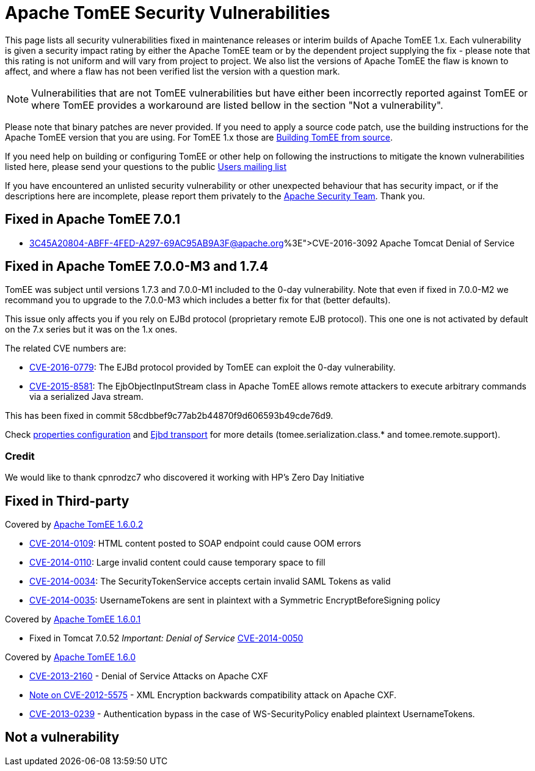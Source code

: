 = Apache TomEE Security Vulnerabilities

This page lists all security vulnerabilities fixed in maintenance releases or interim builds of Apache TomEE 1.x.
Each vulnerability is given a security impact rating by either the Apache TomEE team or by the dependent project supplying the fix - please note that this rating is not uniform and will vary from project to project.
We also list the versions of Apache TomEE the flaw is known to affect, and where a flaw has not been verified list the version with a question mark.

NOTE: Vulnerabilities that are not TomEE vulnerabilities but have either been incorrectly reported against TomEE or where TomEE provides a workaround are listed bellow in the section "Not a vulnerability".

Please note that binary patches are never provided.
If you need to apply a source code patch, use the building instructions for the Apache TomEE version that you are using.
For TomEE 1.x those are xref:/dev/building-from-source.adoc[Building TomEE from source].

If you need help on building or configuring TomEE or other help on following the instructions to mitigate the known vulnerabilities listed here, please send your questions to the public xref:../support.adoc[Users mailing list]

If you have encountered an unlisted security vulnerability or other unexpected behaviour that has security impact, or if the descriptions here are incomplete, please report them privately to the http://www.apache.org/security[Apache Security Team].
Thank you.

== Fixed in Apache TomEE 7.0.1

* http://mail-archives.us.apache.org/mod_mbox/www-announce/201606.mbox/%3C45A20804-ABFF-4FED-A297-69AC95AB9A3F@apache.org%3E[CVE-2016-3092] Apache Tomcat Denial of Service

== Fixed in Apache TomEE 7.0.0-M3 and 1.7.4

TomEE was subject until versions 1.7.3 and 7.0.0-M1 included to the 0-day vulnerability.
Note that even if fixed in 7.0.0-M2 we recommand you to upgrade to the 7.0.0-M3 which includes a better fix for that (better defaults).

This issue only affects you if you rely on EJBd protocol (proprietary remote EJB protocol).
This one one is not activated by default on the 7.x series but it was on the 1.x ones.

The related CVE numbers are:

* http://cve.mitre.org/cgi-bin/cvename.cgi?name=CVE-2016-0779[CVE-2016-0779]: The EJBd protocol provided by TomEE can exploit the 0-day vulnerability.
* http://cve.mitre.org/cgi-bin/cvename.cgi?name=CVE-2015-8581[CVE-2015-8581]: The EjbObjectInputStream class in Apache TomEE allows remote attackers to execute arbitrary commands via a serialized Java stream.

This has been fixed in commit 58cdbbef9c77ab2b44870f9d606593b49cde76d9.

Check xref:/properties-listing.adoc[properties configuration] and xref:/ejbd-transport.adoc[Ejbd transport] for more details (tomee.serialization.class.* and tomee.remote.support).

=== Credit

We would like to thank cpnrodzc7 who discovered it working with HP's Zero Day Initiative

== Fixed in Third-party

Covered by http://tomee.apache.org/downloads.html[Apache TomEE 1.6.0.2]

* http://cxf.apache.org/security-advisories.data/CVE-2014-0109.txt.asc?version=1&modificationDate=1398873370740&api=v2[CVE-2014-0109]: HTML content posted to SOAP endpoint could cause OOM errors
* http://cxf.apache.org/security-advisories.data/CVE-2014-0110.txt.asc?version=1&modificationDate=1398873378628&api=v2[CVE-2014-0110]: Large invalid content could cause temporary space to fill
* http://cxf.apache.org/security-advisories.data/CVE-2014-0034.txt.asc?version=1&modificationDate=1398873385252&api=v2[CVE-2014-0034]: The SecurityTokenService accepts certain invalid SAML Tokens as valid
* http://cxf.apache.org/security-advisories.data/CVE-2014-0035.txt.asc?version=1&modificationDate=1398873391788&api=v2[CVE-2014-0035]: UsernameTokens are sent in plaintext with a Symmetric EncryptBeforeSigning policy

Covered by http://tomee.apache.org/downloads.html[Apache TomEE 1.6.0.1]

* Fixed in Tomcat 7.0.52 _Important: Denial of Service_ http://cve.mitre.org/cgi-bin/cvename.cgi?name=CVE-2014-0050[CVE-2014-0050]

Covered by http://tomee.apache.org/downloads.html[Apache TomEE 1.6.0]

* http://cxf.apache.org/security-advisories.data/CVE-2013-2160.txt.asc?version=1&modificationDate=1372324301000&api=v2[CVE-2013-2160] - Denial of Service Attacks on Apache CXF
* http://cxf.apache.org/cve-2012-5575.html[Note on CVE-2012-5575] - XML Encryption backwards compatibility attack on Apache CXF.
* http://cxf.apache.org/cve-2013-0239.html[CVE-2013-0239] - Authentication bypass in the case of WS-SecurityPolicy enabled plaintext UsernameTokens.

== Not a vulnerability
